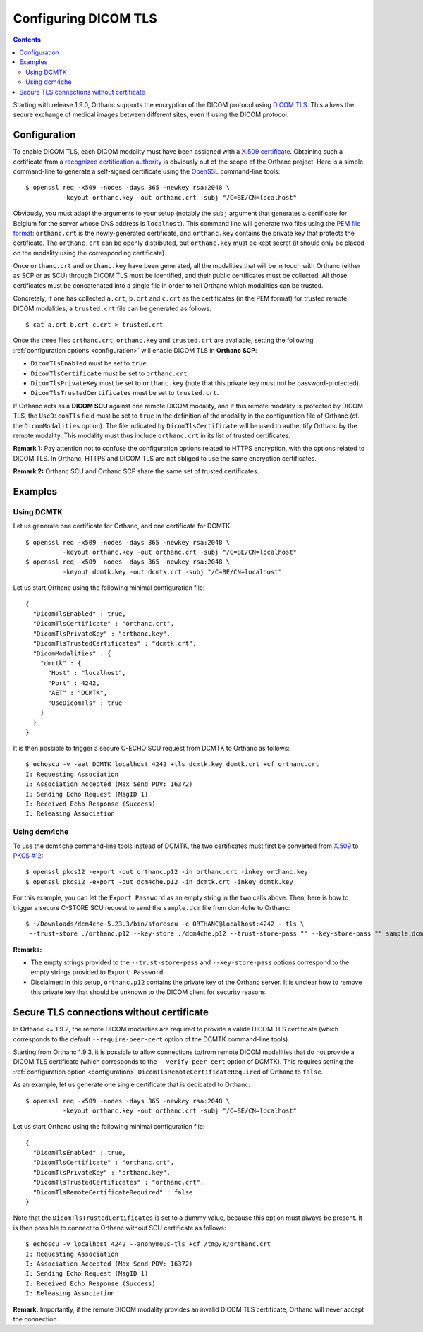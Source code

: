 .. _dicom-tls:

Configuring DICOM TLS
=====================

.. contents::
   :depth: 3

Starting with release 1.9.0, Orthanc supports the encryption of the
DICOM protocol using `DICOM TLS
<https://www.dicomstandard.org/using/security/>`__. This allows the
secure exchange of medical images between different sites, even if
using the DICOM protocol.

Configuration
-------------

.. highlight:: bash

To enable DICOM TLS, each DICOM modality must have been assigned with
a `X.509 certificate
<https://en.wikipedia.org/wiki/X.509>`__. Obtaining such a certificate
from a `recognized certification authority
<https://en.wikipedia.org/wiki/Certificate_authority>`__ is obviously
out of the scope of the Orthanc project. Here is a simple command-line
to generate a self-signed certificate using the `OpenSSL
<https://www.openssl.org/>`__ command-line tools::

  $ openssl req -x509 -nodes -days 365 -newkey rsa:2048 \
            -keyout orthanc.key -out orthanc.crt -subj "/C=BE/CN=localhost"

Obviously, you must adapt the arguments to your setup (notably the
``subj`` argument that generates a certificate for Belgium for the
server whose DNS address is ``localhost``). This command line will
generate two files using the `PEM file format
<https://en.wikipedia.org/wiki/Privacy-Enhanced_Mail>`__:
``orthanc.crt`` is the newly-generated certificate, and
``orthanc.key`` contains the private key that protects the
certificate. The ``orthanc.crt`` can be openly distributed, but
``orthanc.key`` must be kept secret (it should only be placed on the
modality using the corresponding certificate).

Once ``orthanc.crt`` and ``orthanc.key`` have been generated, all the
modalities that will be in touch with Orthanc (either as SCP or as
SCU) through DICOM TLS must be identified, and their public
certificates must be collected. All those certificates must be
concatenated into a single file in order to tell Orthanc which
modalities can be trusted.

Concretely, if one has collected ``a.crt``, ``b.crt`` and ``c.crt`` as
the certificates (in the PEM format) for trusted remote DICOM
modalities, a ``trusted.crt`` file can be generated as follows::

  $ cat a.crt b.crt c.crt > trusted.crt

Once the three files ``orthanc.crt``, ``orthanc.key`` and
``trusted.crt`` are available, setting the following
:ref:`configuration options <configuration>` will enable DICOM TLS in
**Orthanc SCP**:

* ``DicomTlsEnabled`` must be set to ``true``.
* ``DicomTlsCertificate`` must be set to ``orthanc.crt``.
* ``DicomTlsPrivateKey`` must be set to ``orthanc.key`` (note that
  this private key must not be password-protected).
* ``DicomTlsTrustedCertificates`` must be set to ``trusted.crt``.

If Orthanc acts as a **DICOM SCU** against one remote DICOM modality,
and if this remote modality is protected by DICOM TLS, the
``UseDicomTls`` field must be set to ``true`` in the definition of the
modality in the configuration file of Orthanc (cf. the
``DicomModalities`` option). The file indicated by
``DicomTlsCertificate`` will be used to authentify Orthanc by the
remote modality: This modality must thus include ``orthanc.crt`` in
its list of trusted certificates.


**Remark 1:** Pay attention not to confuse the configuration options
related to HTTPS encryption, with the options related to DICOM TLS.
In Orthanc, HTTPS and DICOM TLS are not obliged to use the same
encryption certificates.

**Remark 2:** Orthanc SCU and Orthanc SCP share the same set of
trusted certificates.


Examples
--------

Using DCMTK
^^^^^^^^^^^

.. highlight:: bash

Let us generate one certificate for Orthanc, and one certificate for
DCMTK::

  $ openssl req -x509 -nodes -days 365 -newkey rsa:2048 \
            -keyout orthanc.key -out orthanc.crt -subj "/C=BE/CN=localhost"
  $ openssl req -x509 -nodes -days 365 -newkey rsa:2048 \
            -keyout dcmtk.key -out dcmtk.crt -subj "/C=BE/CN=localhost"

.. highlight:: json

Let us start Orthanc using the following minimal configuration file::

  {
    "DicomTlsEnabled" : true,
    "DicomTlsCertificate" : "orthanc.crt",
    "DicomTlsPrivateKey" : "orthanc.key",
    "DicomTlsTrustedCertificates" : "dcmtk.crt",
    "DicomModalities" : {
      "dmctk" : {
        "Host" : "localhost",
        "Port" : 4242,
        "AET" : "DCMTK",
        "UseDicomTls" : true
      }
    }  
  }

.. highlight:: text

It is then possible to trigger a secure C-ECHO SCU request from DCMTK
to Orthanc as follows::

  $ echoscu -v -aet DCMTK localhost 4242 +tls dcmtk.key dcmtk.crt +cf orthanc.crt 
  I: Requesting Association
  I: Association Accepted (Max Send PDV: 16372)
  I: Sending Echo Request (MsgID 1)
  I: Received Echo Response (Success)
  I: Releasing Association


Using dcm4che
^^^^^^^^^^^^^

.. highlight:: bash

To use the dcm4che command-line tools instead of DCMTK, the two
certificates must first be converted from `X.509
<https://en.wikipedia.org/wiki/X.509>`__ to `PKCS #12
<https://en.wikipedia.org/wiki/PKCS_12>`__::

  $ openssl pkcs12 -export -out orthanc.p12 -in orthanc.crt -inkey orthanc.key
  $ openssl pkcs12 -export -out dcm4che.p12 -in dcmtk.crt -inkey dcmtk.key

For this example, you can let the ``Export Password`` as an empty
string in the two calls above. Then, here is how to trigger a secure
C-STORE SCU request to send the ``sample.dcm`` file from dcm4che to
Orthanc::

  $ ~/Downloads/dcm4che-5.23.3/bin/storescu -c ORTHANC@localhost:4242 --tls \
   --trust-store ./orthanc.p12 --key-store ./dcm4che.p12 --trust-store-pass "" --key-store-pass "" sample.dcm

**Remarks:**

* The empty strings provided to the ``--trust-store-pass`` and
  ``--key-store-pass`` options correspond to the empty strings
  provided to ``Export Password``.

* Disclaimer: In this setup, ``orthanc.p12`` contains the private key
  of the Orthanc server. It is unclear how to remove this private key
  that should be unknown to the DICOM client for security reasons.
   

Secure TLS connections without certificate
------------------------------------------

In Orthanc <= 1.9.2, the remote DICOM modalities are required to
provide a valide DICOM TLS certificate (which corresponds to the
default ``--require-peer-cert`` option of the DCMTK command-line
tools).

Starting from Orthanc 1.9.3, it is possible to allow connections
to/from remote DICOM modalities that do not provide a DICOM TLS
certificate (which corresponds to the ``--verify-peer-cert`` option of
DCMTK). This requires setting the :ref:`configuration option
<configuration>` ``DicomTlsRemoteCertificateRequired`` of Orthanc to
``false``.

.. highlight:: bash

As an example, let us generate one single certificate that is
dedicated to Orthanc::

  $ openssl req -x509 -nodes -days 365 -newkey rsa:2048 \
            -keyout orthanc.key -out orthanc.crt -subj "/C=BE/CN=localhost"


.. highlight:: json

Let us start Orthanc using the following minimal configuration file::

  {
    "DicomTlsEnabled" : true,
    "DicomTlsCertificate" : "orthanc.crt",
    "DicomTlsPrivateKey" : "orthanc.key",
    "DicomTlsTrustedCertificates" : "orthanc.crt",
    "DicomTlsRemoteCertificateRequired" : false
  }

.. highlight:: text

Note that the ``DicomTlsTrustedCertificates`` is set to a dummy value,
because this option must always be present. It is then possible to
connect to Orthanc without SCU certificate as follows::

  $ echoscu -v localhost 4242 --anonymous-tls +cf /tmp/k/orthanc.crt 
  I: Requesting Association
  I: Association Accepted (Max Send PDV: 16372)
  I: Sending Echo Request (MsgID 1)
  I: Received Echo Response (Success)
  I: Releasing Association


**Remark:** Importantly, if the remote DICOM modality provides an
invalid DICOM TLS certificate, Orthanc will never accept the
connection.
